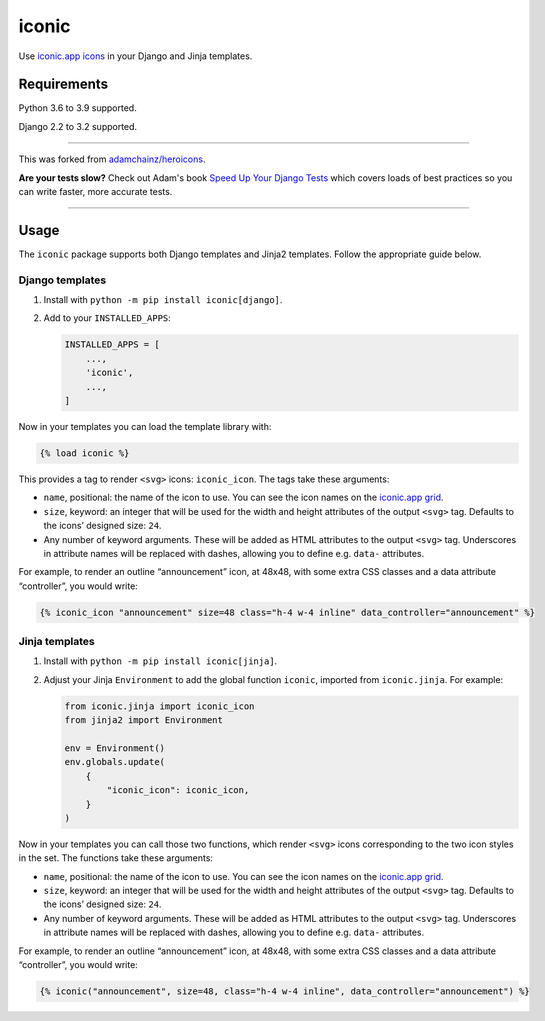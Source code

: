 ======
iconic
======

.. image:: https://img.shields.io/github/workflow/status/monty5811/iconic/CI/main?style=for-the-badge
   :target: https://github.com/monty5811/iconic/actions?workflow=CI

.. image:: https://img.shields.io/codecov/c/github/monty5811/iconic/main?style=for-the-badge
   :target: https://app.codecov.io/gh/monty5811/iconic

.. image:: https://img.shields.io/pypi/v/iconic.svg?style=for-the-badge
   :target: https://pypi.org/project/iconic/

.. image:: https://img.shields.io/badge/code%20style-black-000000.svg?style=for-the-badge
   :target: https://github.com/psf/black

.. image:: https://img.shields.io/badge/pre--commit-enabled-brightgreen?logo=pre-commit&logoColor=white&style=for-the-badge
   :target: https://github.com/pre-commit/pre-commit
   :alt: pre-commit

Use `iconic.app icons <https://iconic.app/>`__ in your Django and Jinja templates.

Requirements
------------

Python 3.6 to 3.9 supported.

Django 2.2 to 3.2 supported.

----

This was forked from `adamchainz/heroicons <https://github.com/adamchainz/heroicons>`_.

**Are your tests slow?**
Check out Adam's book `Speed Up Your Django Tests <https://gumroad.com/l/suydt>`__ which covers loads of best practices so you can write faster, more accurate tests.

----

Usage
-----

The ``iconic`` package supports both Django templates and Jinja2 templates.
Follow the appropriate guide below.

Django templates
~~~~~~~~~~~~~~~~

1. Install with ``python -m pip install iconic[django]``.

2. Add to your ``INSTALLED_APPS``:

   .. code-block:: python

       INSTALLED_APPS = [
           ...,
           'iconic',
           ...,
       ]

Now in your templates you can load the template library with:

.. code-block:: django

    {% load iconic %}

This provides a tag to render ``<svg>`` icons: ``iconic_icon``.
The tags take these arguments:

* ``name``, positional: the name of the icon to use.
  You can see the icon names on the `iconic.app grid <https://iconic.app/>`__.

* ``size``, keyword: an integer that will be used for the width and height attributes of the output ``<svg>`` tag.
  Defaults to the icons’ designed size: ``24``.

* Any number of keyword arguments.
  These will be added as HTML attributes to the output ``<svg>`` tag.
  Underscores in attribute names will be replaced with dashes, allowing you to define e.g. ``data-`` attributes.

For example, to render an outline “announcement” icon, at 48x48, with some extra CSS classes and a data attribute “controller”, you would write:

.. code-block:: django

    {% iconic_icon "announcement" size=48 class="h-4 w-4 inline" data_controller="announcement" %}

Jinja templates
~~~~~~~~~~~~~~~

1. Install with ``python -m pip install iconic[jinja]``.

2. Adjust your Jinja ``Environment`` to add the global function ``iconic``, imported from ``iconic.jinja``.
   For example:

   .. code-block:: python

       from iconic.jinja import iconic_icon
       from jinja2 import Environment

       env = Environment()
       env.globals.update(
           {
               "iconic_icon": iconic_icon,
           }
       )

Now in your templates you can call those two functions, which render ``<svg>`` icons corresponding to the two icon styles in the set.
The functions take these arguments:

* ``name``, positional: the name of the icon to use.
  You can see the icon names on the `iconic.app grid <https://iconic.app/>`__.

* ``size``, keyword: an integer that will be used for the width and height attributes of the output ``<svg>`` tag.
  Defaults to the icons’ designed size: ``24``.

* Any number of keyword arguments.
  These will be added as HTML attributes to the output ``<svg>`` tag.
  Underscores in attribute names will be replaced with dashes, allowing you to define e.g. ``data-`` attributes.

For example, to render an outline “announcement” icon, at 48x48, with some extra CSS classes and a data attribute “controller”, you would write:

.. code-block:: jinja

    {% iconic("announcement", size=48, class="h-4 w-4 inline", data_controller="announcement") %}
